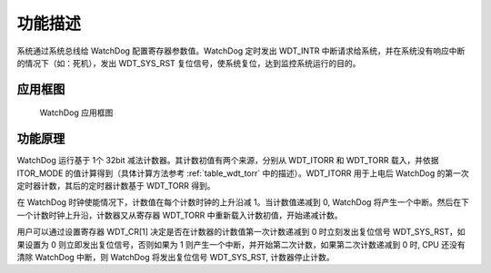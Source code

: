 功能描述
--------

系统通过系统总线给 WatchDog 配置寄存器参数值。WatchDog 定时发出 WDT_INTR 中断请求给系统，并在系统没有响应中断的情况下（如：死机），发出 WDT_SYS_RST 复位信号，使系统复位，达到监控系统运行的目的。

应用框图
~~~~~~~~

.. _diagram_watchdog_block:
.. figure:: ../../../../media/image13.png

	WatchDog 应用框图

功能原理
~~~~~~~~

WatchDog 运行基于 1个 32bit 减法计数器。其计数初值有两个来源，分别从 WDT_ITORR 和 WDT_TORR 载入，并依据 ITOR_MODE 的值计算得到（具体计算方法参考 :ref:`table_wdt_torr` 中的描述）。WDT_ITORR 用于上电后 WatchDog 的第一次定时器计数，其后的定时器计数基于 WDT_TORR 得到。

在 WatchDog 时钟使能情况下，计数值在每个计数时钟的上升沿减 1。当计数值递减到 0, WatchDog 将产生一个中断。然后在下一个计数时钟上升沿，计数器又从寄存器 WDT_TORR 中重新载入计数初值，开始递减计数。

用户可以通过设置寄存器 WDT_CR[1] 决定是否在计数器的计数值第一次计数递减到 0 时立刻发出复位信号 WDT_SYS_RST，如果设置为 0 则立即发出复位信号，否则如果为 1 则产生一个中断，并开始第二次计数，如果第二次计数递减到 0 时, CPU 还没有清除 WatchDog 中断，则 WatchDog 将发出复位信号 WDT_SYS_RST, 计数器停止计数。
